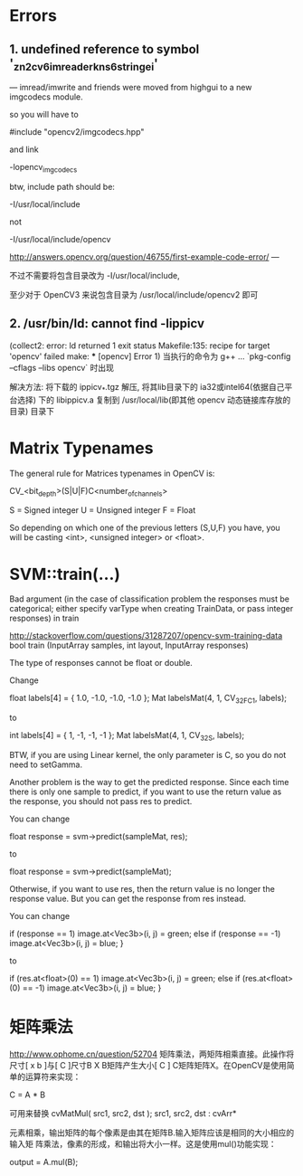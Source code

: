 # OpenCV Note

* Errors
** 1. undefined reference to symbol '_zn2cv6imreaderkns_6stringei'

  --- imread/imwrite and friends were moved from highgui to a new
  imgcodecs module.
  
  so you will have to
  
  #include "opencv2/imgcodecs.hpp"
  
  and link
  
  -lopencv_imgcodecs
  
  btw, include path should be:
  
  -I/usr/local/include
  
  not
  
  -I/usr/local/include/opencv
  
  http://answers.opencv.org/question/46755/first-example-code-error/
  ---

  不过不需要将包含目录改为 -I/usr/local/include,

  至少对于 OpenCV3 来说包含目录为 /usr/local/include/opencv2 即可

** 2. /usr/bin/ld: cannot find -lippicv
   (collect2: error: ld returned 1 exit status
   Makefile:135: recipe for target 'opencv' failed
   make: *** [opencv] Error 1)
   当执行的命令为 g++ ... `pkg-config --cflags --libs opencv` 时出现

   解决方法:
   将下载的 ippicv_*.tgz 解压, 将其lib目录下的 ia32或intel64(依据自己平台选择)
下的 libippicv.a 复制到 /usr/local/lib(即其他 opencv 动态链接库存放的目录) 目录下

* Matrix Typenames
The general rule for Matrices typenames in OpenCV is:

 CV_<bit_depth>(S|U|F)C<number_of_channels>

S = Signed integer
U = Unsigned integer
F = Float 

So depending on which one of the previous letters (S,U,F) you have, you will be casting <int>, <unsigned integer> or <float>.
* SVM::train(...)
  Bad argument 
  (in the case of classification problem the responses must be categorical; 
   either specify varType when creating TrainData, or pass integer responses) in train

http://stackoverflow.com/questions/31287207/opencv-svm-training-data
bool train (InputArray samples, int layout, InputArray responses)

The type of responses cannot be float or double.

Change

float labels[4] = { 1.0, -1.0, -1.0, -1.0 };
Mat labelsMat(4, 1, CV_32FC1, labels);

to

int labels[4] = { 1, -1, -1, -1 };
Mat labelsMat(4, 1, CV_32S, labels);

BTW, if you are using Linear kernel, the only parameter is C, so you do not need to setGamma.

Another problem is the way to get the predicted response. Since each time there is only one
 sample to predict, if you want to use the return value as the response, you should not pass
 res to predict.

You can change

float response = svm->predict(sampleMat, res);

to

float response = svm->predict(sampleMat);

Otherwise, if you want to use res, then the return value is no longer the response value. 
But you can get the response from res instead.

You can change

if (response == 1)
    image.at<Vec3b>(i, j) = green;
else if (response == -1)
    image.at<Vec3b>(i, j) = blue;
}

to

if (res.at<float>(0) == 1)
    image.at<Vec3b>(i, j) = green;
else if (res.at<float>(0) == -1)
    image.at<Vec3b>(i, j) = blue;
}

* 矩阵乘法
http://www.ophome.cn/question/52704
矩阵乘法，两矩阵相乘直接。此操作将尺寸[ x b ]与[ C ]尺寸B X B矩阵产生大小[ C ]
C矩阵矩阵X。在OpenCV是使用简单的运算符来实现：

C = A * B

可用来替换 cvMatMul( src1, src2, dst );
src1, src2, dst : cvArr*


元素相乘，输出矩阵的每个像素是由其在矩阵B.输入矩阵应该是相同的大小相应的输入矩
阵乘法，像素的形成，和输出将大小一样。这是使用mul()功能实现：

output = A.mul(B);
